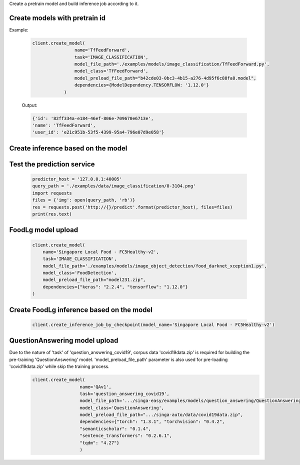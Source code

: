 Create a pretrain model and build inference job according to it.


Create models with pretrain id
--------------------------------------------------------------------
Example:

    .. code-block:: python

        client.create_model(
                        name='TfFeedForward',
                        task='IMAGE_CLASSIFICATION',
                        model_file_path='./examples/models/image_classification/TfFeedForward.py',
                        model_class='TfFeedForward',
                        model_preload_file_path="b42cde03-0bc3-4b15-a276-4d95f6c88fa8.model",
                        dependencies={ModelDependency.TENSORFLOW: '1.12.0'}
                    )

    Output:

    .. code-block:: python

         {'id': '82ff334a-e184-46ef-806e-709670e6713e',
         'name': 'TfFeedForward',
         'user_id': 'e21c951b-53f5-4399-95a4-796e07d9e058'}
         

Create inference based on the model
--------------------------------------------------------------------
    .. code-block:: python
        client.create_inference_job_by_checkpoint(model_name='TfFeedForward')


Test the prediction service
--------------------------------------------------------------------
    .. code-block:: python

        predictor_host = '127.0.0.1:40005'
        query_path = './examples/data/image_classification/0-3104.png'
        import requests
        files = {'img': open(query_path, 'rb')}
        res = requests.post('http://{}/predict'.format(predictor_host), files=files)
        print(res.text)



FoodLg model upload
--------------------------------------------------------------------

    .. code-block:: python

        client.create_model(
            name='Singapore Local Food - FC5Healthy-v2',
            task='IMAGE_CLASSIFICATION',
            model_file_path='./examples/models/image_object_detection/food_darknet_xception1.py',
            model_class='FoodDetection',
            model_preload_file_path="model231.zip",
            dependencies={"keras": "2.2.4", "tensorflow": "1.12.0"}
        )

Create FoodLg inference based on the model
--------------------------------------------------------------------
    .. code-block:: python

        client.create_inference_job_by_checkpoint(model_name='Singapore Local Food - FC5Healthy-v2')


QuestionAnswering model upload
--------------------------------------------------------------------
Due to the nature of 'task' of 'question_answering_covid19', corpus data 'covid19data.zip' is required for building the pre-training 'QuestionAnswering' model. 'model_preload_file_path' parameter is also used for pre-loading 'covid19data.zip' while skip the training process.
    .. code-block:: python

         client.create_model(
                           name='QAv1',
                           task='question_answering_covid19',
                           model_file_path='.../singa-easy/examples/models/question_answering/QuestionAnswering.py',
                           model_class='QuestionAnswering',
                           model_preload_file_path=".../singa-auto/data/covid19data.zip",
                           dependencies={"torch": "1.3.1", "torchvision": "0.4.2",
                           "semanticscholar": "0.1.4",
                           "sentence_transformers": "0.2.6.1",
                           "tqdm": "4.27"}
                           )

